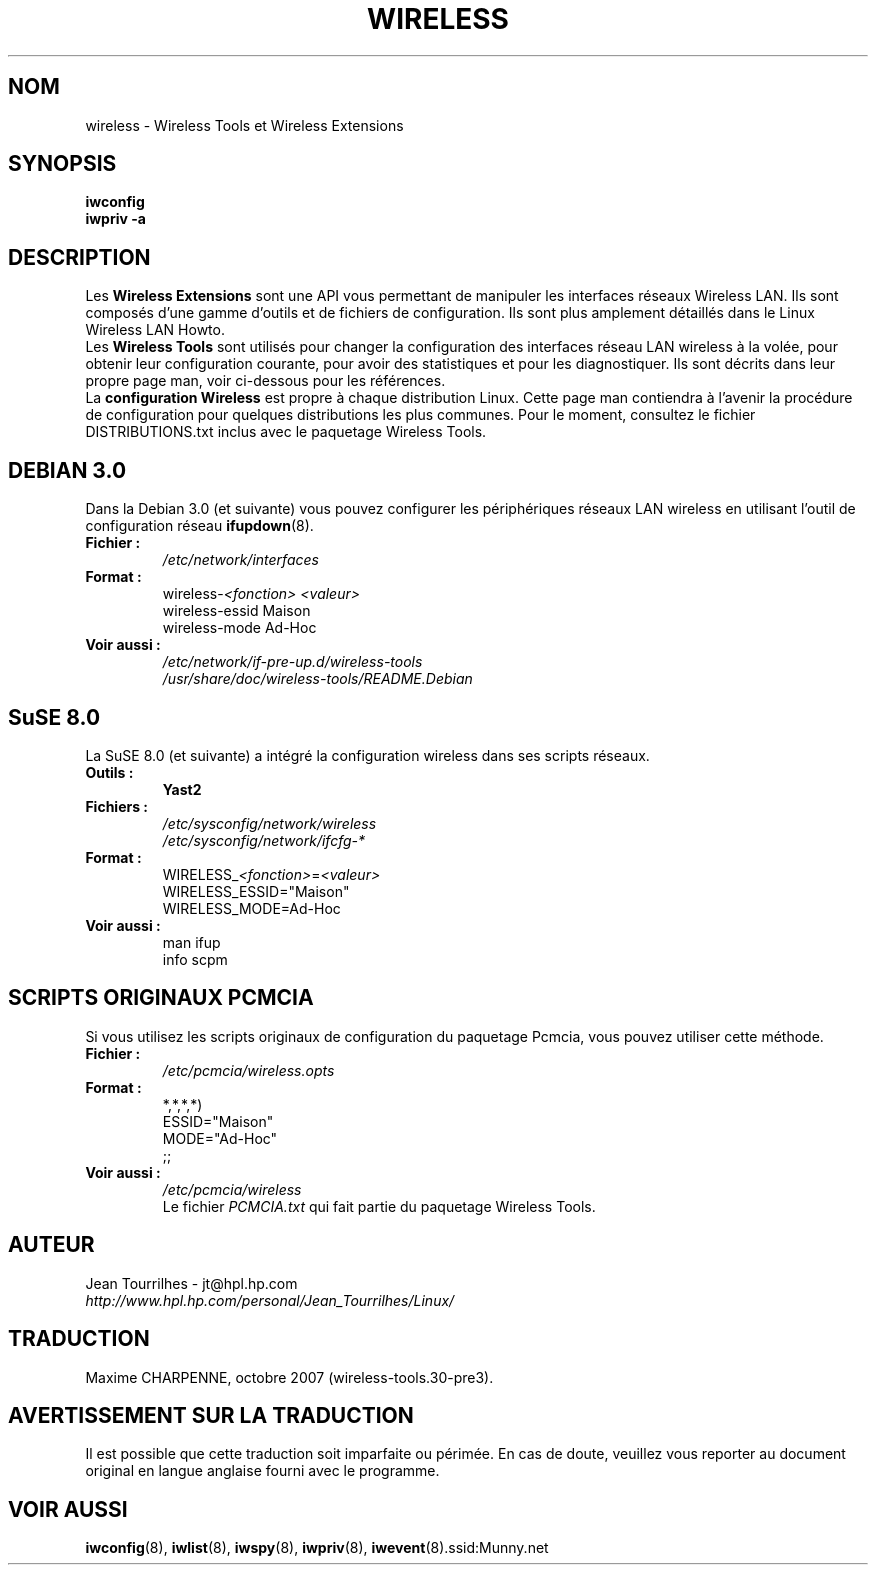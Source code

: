 .\" Jean Tourrilhes - HPL - 2002 - 2004
.\" wireless.7
.\"
.\" Traduction 2004/02/26 Maxime CHARPENNE (voir
.\" http://www.delafond.org/traducmanfr/)
.\" 1ère traduction        : version 27-pre11 (alpha)
.\" Mise à jour 2004/08/24 : version 27-pre25
.\" Manuel identique pour la version 29-pre21
.\" Manuel identique pour la version 30-pre1
.\" Manuel identique pour la version 30-pre3
.\"
.TH WIRELESS 7 "4 mars 2004" "wireless-tools" "Manuel du Programmeur Linux"
.\"
.\" NAME part
.\"
.SH NOM
wireless \- Wireless Tools et Wireless Extensions
.\"
.\" SYNOPSIS part
.\"
.SH SYNOPSIS
.B iwconfig
.br
.B iwpriv \-a
.br
.\"
.\" DESCRIPTION part
.\"
.SH DESCRIPTION
Les
.B Wireless Extensions
sont une API vous permettant de manipuler les interfaces réseaux Wireless LAN.
Ils sont composés d'une gamme d'outils et de fichiers de configuration. Ils sont
plus amplement détaillés dans le Linux Wireless LAN Howto.
.br
.RB Les " Wireless Tools"
sont utilisés pour changer la configuration des interfaces réseau LAN wireless
à la volée, pour obtenir leur configuration courante, pour avoir des
statistiques et pour les diagnostiquer. Ils sont décrits dans leur propre page
man, voir ci-dessous pour les références.
.br
.RB La " configuration Wireless"
est propre à chaque distribution Linux. Cette page man contiendra à l'avenir
la procédure de configuration pour quelques distributions les plus communes.
Pour le moment, consultez le fichier DISTRIBUTIONS.txt inclus avec le paquetage
Wireless Tools.
.\"
.\" DEBIAN 3.0 part
.\"
.SH DEBIAN 3.0
Dans la Debian 3.0 (et suivante) vous pouvez configurer les périphériques
réseaux LAN wireless en utilisant l'outil de configuration réseau
.BR ifupdown (8).
.TP
.B Fichier :
.I /etc/network/interfaces
.TP
.B Format :
.RI wireless\- "<fonction> <valeur>"
.br
wireless\-essid Maison
.br
wireless\-mode Ad\-Hoc
.TP
.B Voir aussi :
.I /etc/network/if\-pre\-up.d/wireless\-tools
.br
.I /usr/share/doc/wireless\-tools/README.Debian
.\"
.\" SuSE 8.0 part
.\"
.SH SuSE 8.0
La SuSE 8.0 (et suivante) a intégré la configuration wireless dans ses
scripts réseaux.
.TP
.B Outils :
.B Yast2
.TP
.B Fichiers :
.I /etc/sysconfig/network/wireless
.br
.I /etc/sysconfig/network/ifcfg\-*
.TP
.B Format :
.RI WIRELESS_ "<fonction>" = "<valeur>"
.br
WIRELESS_ESSID="Maison"
.br
WIRELESS_MODE=Ad\-Hoc
.TP
.B Voir aussi :
man ifup
.br
info scpm
.\"
.\" PCMCIA part
.\"
.SH SCRIPTS ORIGINAUX PCMCIA
Si vous utilisez les scripts originaux de configuration du paquetage Pcmcia,
vous pouvez utiliser cette méthode.
.TP
.B Fichier :
.I /etc/pcmcia/wireless.opts
.TP
.B Format :
*,*,*,*)
.br
    ESSID="Maison"
.br
    MODE="Ad-Hoc"
.br
    ;;
.TP
.B Voir aussi :
.I /etc/pcmcia/wireless
.br
Le fichier
.I PCMCIA.txt
qui fait partie du paquetage Wireless Tools.
.\"
.\" AUTHOR part
.\"
.SH AUTEUR
Jean Tourrilhes \- jt@hpl.hp.com
.br
.I http://www.hpl.hp.com/personal/Jean_Tourrilhes/Linux/
.\"
.\" TRADUCTION part
.\"
.SH TRADUCTION
Maxime CHARPENNE, octobre 2007 (wireless-tools.30-pre3).
.\"
.\" AVERTISSEMENT part
.\"
.SH AVERTISSEMENT SUR LA TRADUCTION
Il est possible que cette traduction soit imparfaite ou périmée. En cas de
doute, veuillez vous reporter au document original en langue anglaise fourni
avec le programme.
.\"
.\" SEE ALSO part
.\"
.SH VOIR AUSSI
.BR iwconfig (8),
.BR iwlist (8),
.BR iwspy (8),
.BR iwpriv (8),
.BR iwevent (8).ssid:Munny.net

